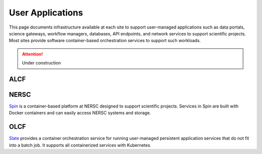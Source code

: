 User Applications
=================

This page documents infrastructure available at each site to support
user-managed applications such as data portals, science gateways, workflow managers,
databases, API endpoints, and network services to support scientific projects.
Most sites provide software container-based orchestration services to support such workloads.

.. attention::

    Under construction

ALCF
~~~~

NERSC
~~~~~
`Spin <https://www.nersc.gov/systems/spin/>`_ is a container-based platform at NERSC designed to support scientific projects.
Services in Spin are built with Docker containers and can easily access NERSC systems and storage.

OLCF
~~~~
`Slate <https://docs.olcf.ornl.gov/services_and_applications/slate/overview.html>`_
provides a container orchestration service for running user-managed persistent application
services that do not fit into a batch job. It supports all containerized services with Kubernetes.